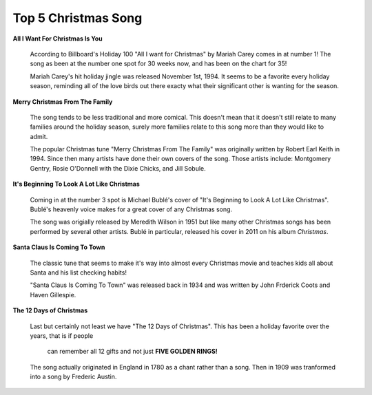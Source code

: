 ====================
Top 5 Christmas Song
====================

**All I Want For Christmas Is You**

    .. image:: song1.jpg 
    
    According to Billboard's Holiday 100 "All I want for Christmas" 
    by Mariah Carey comes in at number 1! The song as been at the 
    number one spot for 30 weeks now, and has been on the chart for
    35! 

    
    Mariah Carey's hit holiday jingle was released November 1st, 1994.
    It seems to be a favorite every holiday season, reminding all of 
    the love birds out there exacty what their significant other is 
    wanting for the season.

**Merry Christmas From The Family**

    .. image:: song2.jpg
    
    The song tends to be less traditional and more comical. This doesn't mean
    that it doesn't still relate to many families around the holiday season, 
    surely more families relate to this song more than they would like to admit.
    
    The popular Christmas tune "Merry Christmas From The Family" was      originally written by Robert Earl Keith in 1994. Since then many      artists have done their own covers of the song. Those artists include: Montgomery Gentry, Rosie O'Donnell with the Dixie Chicks, and Jill Sobule.

**It's Beginning To Look A Lot Like Christmas**
    
    .. image:: song3.jpg 
    
    Coming in at the number 3 spot is Michael Bublé's cover of "It's Beginning to Look A Lot Like Christmas". Bublé's heavenly voice makes for a great cover of
    any Christmas song.
    
    The song was origially released by Meredith Wilson in 1951 but like
    many other Christmas songs has been performed by several other 
    artists. Bublé in particular, released his cover in 2011 on his 
    album *Christmas*.
    
**Santa Claus Is Coming To Town**

    .. image:: song4.jpg
    
    The classic tune that seems to make it's way into almost every Christmas
    movie and teaches kids all about Santa and his list checking habits!
    
    "Santa Claus Is Coming To Town" was released back in 1934 and was written
    by John Frderick Coots and Haven Gillespie.

**The 12 Days of Christmas**

    .. image:: song5.jpg
    
    Last but certainly not least we have "The 12 Days of Christmas". 
    This has been a holiday favorite over the years, that is if people
     can remember all 12 gifts and not just **FIVE GOLDEN RINGS!**
    
    The song actually originated in England in 1780 as a chant rather
    than a song. Then in 1909 was tranformed into a song by Frederic Austin.
   